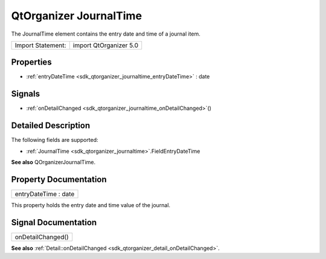 .. _sdk_qtorganizer_journaltime:

QtOrganizer JournalTime
=======================

The JournalTime element contains the entry date and time of a journal item.

+---------------------+--------------------------+
| Import Statement:   | import QtOrganizer 5.0   |
+---------------------+--------------------------+

Properties
----------

-  :ref:`entryDateTime <sdk_qtorganizer_journaltime_entryDateTime>` : date

Signals
-------

-  :ref:`onDetailChanged <sdk_qtorganizer_journaltime_onDetailChanged>`\ ()

Detailed Description
--------------------

The following fields are supported:

-  :ref:`JournalTime <sdk_qtorganizer_journaltime>`.FieldEntryDateTime

**See also** QOrganizerJournalTime.

Property Documentation
----------------------

.. _sdk_qtorganizer_journaltime_entryDateTime:

+--------------------------------------------------------------------------------------------------------------------------------------------------------------------------------------------------------------------------------------------------------------------------------------------------------------+
| entryDateTime : date                                                                                                                                                                                                                                                                                         |
+--------------------------------------------------------------------------------------------------------------------------------------------------------------------------------------------------------------------------------------------------------------------------------------------------------------+

This property holds the entry date and time value of the journal.

Signal Documentation
--------------------

.. _sdk_qtorganizer_journaltime_onDetailChanged:

+--------------------------------------------------------------------------------------------------------------------------------------------------------------------------------------------------------------------------------------------------------------------------------------------------------------+
| onDetailChanged()                                                                                                                                                                                                                                                                                            |
+--------------------------------------------------------------------------------------------------------------------------------------------------------------------------------------------------------------------------------------------------------------------------------------------------------------+

**See also** :ref:`Detail::onDetailChanged <sdk_qtorganizer_detail_onDetailChanged>`.

